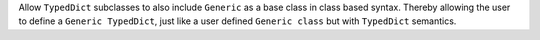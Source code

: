 Allow ``TypedDict`` subclasses to also include ``Generic`` as a base class
in class based syntax. Thereby allowing the user to define a ``Generic
TypedDict``, just like a user defined ``Generic class`` but with
``TypedDict`` semantics.
